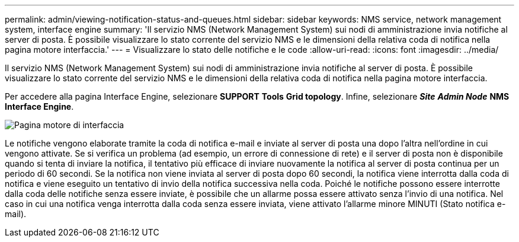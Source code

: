 ---
permalink: admin/viewing-notification-status-and-queues.html 
sidebar: sidebar 
keywords: NMS service, network management system, interface engine 
summary: 'Il servizio NMS (Network Management System) sui nodi di amministrazione invia notifiche al server di posta. È possibile visualizzare lo stato corrente del servizio NMS e le dimensioni della relativa coda di notifica nella pagina motore interfaccia.' 
---
= Visualizzare lo stato delle notifiche e le code
:allow-uri-read: 
:icons: font
:imagesdir: ../media/


[role="lead"]
Il servizio NMS (Network Management System) sui nodi di amministrazione invia notifiche al server di posta. È possibile visualizzare lo stato corrente del servizio NMS e le dimensioni della relativa coda di notifica nella pagina motore interfaccia.

Per accedere alla pagina Interface Engine, selezionare *SUPPORT* *Tools* *Grid topology*. Infine, selezionare *_Site_* *_Admin Node_* *NMS* *Interface Engine*.

image::../media/email_notification_status_and_queues.gif[Pagina motore di interfaccia]

Le notifiche vengono elaborate tramite la coda di notifica e-mail e inviate al server di posta una dopo l'altra nell'ordine in cui vengono attivate. Se si verifica un problema (ad esempio, un errore di connessione di rete) e il server di posta non è disponibile quando si tenta di inviare la notifica, il tentativo più efficace di inviare nuovamente la notifica al server di posta continua per un periodo di 60 secondi. Se la notifica non viene inviata al server di posta dopo 60 secondi, la notifica viene interrotta dalla coda di notifica e viene eseguito un tentativo di invio della notifica successiva nella coda. Poiché le notifiche possono essere interrotte dalla coda delle notifiche senza essere inviate, è possibile che un allarme possa essere attivato senza l'invio di una notifica. Nel caso in cui una notifica venga interrotta dalla coda senza essere inviata, viene attivato l'allarme minore MINUTI (Stato notifica e-mail).
